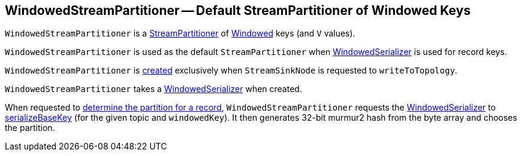 == [[WindowedStreamPartitioner]] WindowedStreamPartitioner -- Default StreamPartitioner of Windowed Keys

`WindowedStreamPartitioner` is a <<kafka-streams-StreamPartitioner.adoc#, StreamPartitioner>> of <<kafka-streams-Windowed.adoc#, Windowed>> keys (and `V` values).

`WindowedStreamPartitioner` is used as the default `StreamPartitioner` when <<kafka-streams-internals-WindowedSerializer.adoc#, WindowedSerializer>> is used for record keys.

`WindowedStreamPartitioner` is <<creating-instance, created>> exclusively when `StreamSinkNode` is requested to `writeToTopology`.

[[creating-instance]]
[[serializer]]
`WindowedStreamPartitioner` takes a <<kafka-streams-internals-WindowedSerializer.adoc#, WindowedSerializer>> when created.

[[partition]]
When requested to <<kafka-streams-StreamPartitioner.adoc#partition, determine the partition for a record>>, `WindowedStreamPartitioner` requests the <<serializer, WindowedSerializer>> to <<kafka-streams-internals-WindowedSerializer.adoc#serializeBaseKey, serializeBaseKey>> (for the given topic and `windowedKey`). It then generates 32-bit murmur2 hash from the byte array and chooses the partition.
